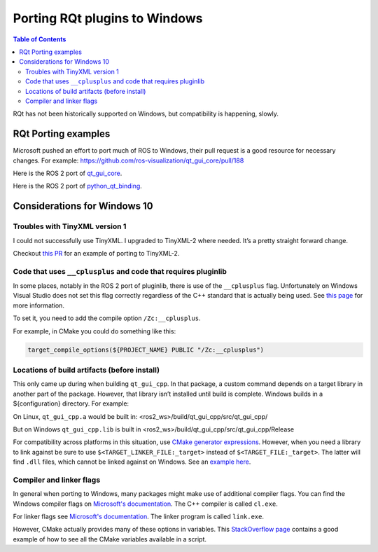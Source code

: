 .. redirect-from::

    RQt-Port-Plugin-Windows

Porting RQt plugins to Windows
==============================

.. contents:: Table of Contents
   :depth: 2
   :local:

RQt has not been historically supported on Windows, but compatibility is happening, slowly.

RQt Porting examples
--------------------

Microsoft pushed an effort to port much of ROS to Windows, their pull request is a good resource for necessary changes.
For example: https://github.com/ros-visualization/qt_gui_core/pull/188

Here is the ROS 2 port of `qt_gui_core <https://github.com/ros-visualization/qt_gui_core/commit/6fb9624033a849f56d1bc1aad0e40d252bf99c2b>`_.

Here is the ROS 2 port of `python_qt_binding <https://github.com/ros-visualization/python_qt_binding/pull/56>`__.

Considerations for Windows 10
-----------------------------

Troubles with TinyXML version 1
^^^^^^^^^^^^^^^^^^^^^^^^^^^^^^^

I could not successfully use TinyXML.
I upgraded to TinyXML-2 where needed.
It’s a pretty straight forward change.

Checkout `this PR <https://github.com/ros-visualization/qt_gui_core/pull/147>`__ for an example of porting to TinyXML-2.

Code that uses ``__cplusplus`` and code that requires pluginlib
^^^^^^^^^^^^^^^^^^^^^^^^^^^^^^^^^^^^^^^^^^^^^^^^^^^^^^^^^^^^^^^

In some places, notably in the ROS 2 port of pluginlib, there is use of the ``__cplusplus`` flag.
Unfortunately on Windows Visual Studio does not set this flag correctly regardless of the C++ standard that is actually being used.
See `this page <https://docs.microsoft.com/en-us/cpp/build/reference/zc-cplusplus?view=vs-2017>`__ for more information.

To set it, you need to add the compile option ``/Zc:__cplusplus``.

For example, in CMake you could do something like this:

.. code-block:: cmake

   target_compile_options(${PROJECT_NAME} PUBLIC "/Zc:__cplusplus")

Locations of build artifacts (before install)
^^^^^^^^^^^^^^^^^^^^^^^^^^^^^^^^^^^^^^^^^^^^^

This only came up during when building ``qt_gui_cpp``.
In that package, a custom command depends on a target library in another part of the package.
However, that library isn’t installed until build is complete. Windows builds in a ${configuration} directory.
For example:

On Linux, ``qt_gui_cpp.a`` would be built in:
<ros2_ws>/build/qt_gui_cpp/src/qt_gui_cpp/

But on Windows ``qt_gui_cpp.lib`` is built in
<ros2_ws>/build/qt_gui_cpp/src/qt_gui_cpp/Release

For compatibility across platforms in this situation, use `CMake generator expressions <https://cmake.org/cmake/help/v3.5/manual/cmake-generator-expressions.7.html>`__.
However, when you need a library to link against be sure to use ``$<TARGET_LINKER_FILE:_target>`` instead of ``$<TARGET_FILE:_target>``.
The latter will find ``.dll`` files, which cannot be linked against on Windows.
See an `example here <https://github.com/ros-visualization/qt_gui_core/pull/162/files>`__.

Compiler and linker flags
^^^^^^^^^^^^^^^^^^^^^^^^^

In general when porting to Windows, many packages might make use of additional compiler flags.
You can find the Windows compiler flags on `Microsoft's documentation <https://docs.microsoft.com/en-us/cpp/build/reference/compiler-options-listed-by-category?view=vs-2017>`__.
The C++ compiler is called ``cl.exe``.

For linker flags see `Microsoft's documentation <https://docs.microsoft.com/en-us/cpp/build/reference/linker-options?view=vs-2017>`__.
The linker program is called ``link.exe``.

However, CMake actually provides many of these options in variables.
This `StackOverflow page <https://stackoverflow.com/questions/9298278/cmake-print-out-all-accessible-variables-in-a-script>`__ contains a good example of how to see all the CMake variables available in a script.
